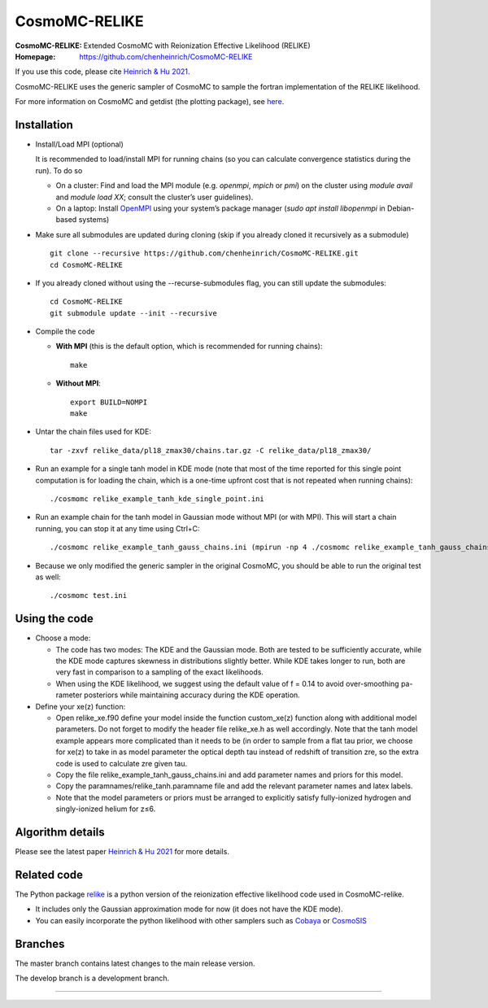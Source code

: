 ===================
CosmoMC-RELIKE
===================
:CosmoMC-RELIKE: Extended CosmoMC with Reionization Effective Likelihood (RELIKE)
:Homepage: https://github.com/chenheinrich/CosmoMC-RELIKE

If you use this code, please cite `Heinrich & Hu 2021 <https://arxiv.org/abs/2104.13998>`_.

CosmoMC-RELIKE uses the generic sampler of CosmoMC to sample the fortran implementation of the RELIKE likelihood. 

For more information on CosmoMC and getdist (the plotting package), see `here <https://cosmologist.info/cosmomc/readme.html>`_. 

Installation
=============================

- Install/Load MPI (optional)

  It is recommended to load/install MPI for running chains (so you can calculate convergence statistics during the run). To do so
  
  - On a cluster: Find and load the MPI module (e.g. `openmpi`, `mpich` or `pmi`) on the cluster using `module avail` and `module load XX`; consult the cluster’s user guidelines).
  - On a laptop: Install `OpenMPI <https://www.open-mpi.org/>`_ using your system’s package manager (`sudo apt install libopenmpi` in Debian-based systems)

- Make sure all submodules are updated during cloning (skip if you already cloned it recursively as a submodule) ::

      git clone --recursive https://github.com/chenheinrich/CosmoMC-RELIKE.git 
      cd CosmoMC-RELIKE
      
- If you already cloned without using the --recurse-submodules flag, you can still update the submodules::

      cd CosmoMC-RELIKE
      git submodule update --init --recursive
  
- Compile the code

  - **With MPI** (this is the default option, which is recommended for running chains)::
  
      make
  
  - **Without MPI**::

      export BUILD=NOMPI
      make
  
- Untar the chain files used for KDE::

     tar -zxvf relike_data/pl18_zmax30/chains.tar.gz -C relike_data/pl18_zmax30/

- Run an example for a single tanh model in KDE mode (note that most of the time reported for this single point computation is for loading the chain, which is a one-time upfront cost that is not repeated when running chains):: 

    ./cosmomc relike_example_tanh_kde_single_point.ini

- Run an example chain for the tanh model in Gaussian mode without MPI (or with MPI). This will start a chain running, you can stop it at any time using Ctrl+C:: 

    ./cosmomc relike_example_tanh_gauss_chains.ini (mpirun -np 4 ./cosmomc relike_example_tanh_gauss_chains.ini)

- Because we only modified the generic sampler in the original CosmoMC, you should be able to run the original test as well::

    ./cosmomc test.ini

Using the code
==================

- Choose a mode:


  - The code has two modes: The KDE and the Gaussian mode. Both are tested to be sufficiently accurate, while the KDE mode captures skewness in distributions slightly better. While KDE takes longer to run, both are very fast in comparison to a sampling of the exact likelihoods. 

  - When using the KDE likelihood, we suggest using the default value of f = 0.14 to avoid over-smoothing pa-rameter posteriors while maintaining accuracy during the KDE operation. 
  

- Define your xe(z) function:


  - Open relike_xe.f90 define your model inside the function custom_xe(z) function along with additional model parameters. Do not forget to modify the header file relike_xe.h as well accordingly. Note that the tanh model example appears more complicated than it needs to be (in order to sample from a flat tau prior, we choose for xe(z) to take in as model parameter the optical depth tau instead of redshift of transition zre, so the extra code is used to calculate zre given tau.
  
  - Copy the file relike_example_tanh_gauss_chains.ini and add parameter names and priors for this model. 
  
  - Copy the paramnames/relike_tanh.paramname file and add the relevant parameter names and latex labels.
  
  - Note that the model parameters or priors must be arranged to explicitly satisfy fully-ionized hydrogen and singly-ionized helium for z≤6.


Algorithm details
==================

Please see the latest paper `Heinrich & Hu 2021 <https://arxiv.org/abs/2104.13998>`_ for more details.

Related code
==================

The Python package `relike <https://github.com/chenheinrich/RELIKE>`_ is a python 
version of the reionization effective likelihood code used in CosmoMC-relike. 

- It includes only the Gaussian approximation mode for now (it does not have the KDE mode).

- You can easily incorporate the python likelihood with other samplers such as `Cobaya <https://github.com/CobayaSampler/cobaya>`_ or `CosmoSIS <https://bitbucket.org/joezuntz/cosmosis/wiki/Home>`_ 

Branches
=============================

The master branch contains latest changes to the main release version.

The develop branch is a development branch.

=============
